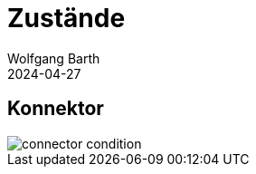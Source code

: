 = Zustände
:author: Wolfgang Barth
:revdate: 2024-04-27
:imagesdir: ../images

== Konnektor

image::connector-condition.svg[]